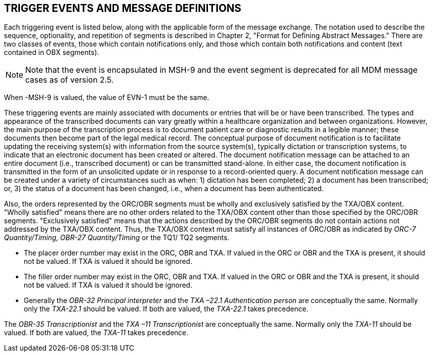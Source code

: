 == TRIGGER EVENTS AND MESSAGE DEFINITIONS
[v291_section="9.6"]

Each triggering event is listed below, along with the applicable form of the message exchange. The notation used to describe the sequence, optionality, and repetition of segments is described in Chapter 2, "Format for Defining Abstract Messages." There are two classes of events, those which contain notifications only, and those which contain both notifications and content (text contained in OBX segments).

[NOTE]
Note that the event is encapsulated in MSH-9 and the event segment is deprecated for all MDM message cases as of version 2.5.

When -MSH-9 is valued, the value of EVN-1 must be the same.

These triggering events are mainly associated with documents or entries that will be or have been transcribed. The types and appearance of the transcribed documents can vary greatly within a healthcare organization and between organizations. However, the main purpose of the transcription process is to document patient care or diagnostic results in a legible manner; these documents then become part of the legal medical record. The conceptual purpose of document notification is to facilitate updating the receiving system(s) with information from the source system(s), typically dictation or transcription systems, to indicate that an electronic document has been created or altered. The document notification message can be attached to an entire document (i.e., transcribed document) or can be transmitted stand-alone. In either case, the document notification is transmitted in the form of an unsolicited update or in response to a record-oriented query. A document notification message can be created under a variety of circumstances such as when: 1) dictation has been completed; 2) a document has been transcribed; or, 3) the status of a document has been changed, i.e., when a document has been authenticated.

Also, the orders represented by the ORC/OBR segments must be wholly and exclusively satisfied by the TXA/OBX content. "Wholly satisfied" means there are no other orders related to the TXA/OBX content other than those specified by the ORC/OBR segments. "Exclusively satisfied" means that the actions described by the ORC/OBR segments do not contain actions not addressed by the TXA/OBX content. Thus, the TXA/OBX context must satisfy all instances of ORC/OBR as indicated by _ORC-7 Quantity/Timing,_ _OBR-27 Quantity/Timing_ or the TQ1/ TQ2 segments.

• The placer order number may exist in the ORC, OBR and TXA. If valued in the ORC or OBR and the TXA is present, it should not be valued. If TXA is valued it should be ignored.

• The filler order number may exist in the ORC, OBR and TXA. If valued in the ORC or OBR and the TXA is present, it should not be valued. If TXA is valued it should be ignored.

• Generally the _OBR-32 Principal interpreter_ and the _TXA –22.1 Authentication person_ are conceptually the same. Normally only the _TXA-22.1_ should be valued. If both are valued, the _TXA-22.1_ takes precedence.

The _OBR-35 Transcriptionist_ and the _TXA –11 Transcriptionist_ are conceptually the same. Normally only the _TXA-11_ should be valued. If both are valued, the _TXA-11_ takes precedence.

